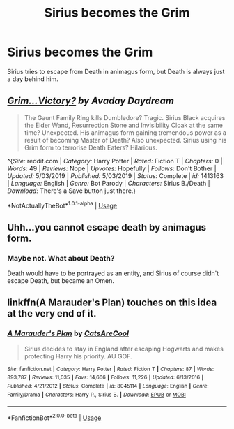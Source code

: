 #+TITLE: Sirius becomes the Grim

* Sirius becomes the Grim
:PROPERTIES:
:Author: UbiquitousPanacea
:Score: 12
:DateUnix: 1551726138.0
:DateShort: 2019-Mar-04
:FlairText: Prompt
:END:
Sirius tries to escape from Death in animagus form, but Death is always just a day behind him.


** */[[http://i.imgur.com/eFR7B.jpg][Grim...Victory?]]/* /by Avaday Daydream/

#+begin_quote
  The Gaunt Family Ring kills Dumbledore? Tragic. Sirius Black acquires the Elder Wand, Resurrection Stone and Invisibility Cloak at the same time? Unexpected. His animagus form gaining tremendous power as a result of becoming Master of Death? Also unexpected. Sirius using his Grim form to terrorise Death Eaters? Hilarious.
#+end_quote

^{/Site:/ reddit.com | /Category:/ Harry Potter | /Rated:/ Fiction T | /Chapters:/ 0 | /Words:/ 49 | /Reviews:/ Nope | /Upvotes:/ Hopefully | /Follows:/ Don't Bother |\\
/Updated:/ 5/03/2019 | /Published:/ 5/03/2019 | /Status:/ Complete | /id:/ 1413163 | /Language:/ English | /Genre:/ Bot Parody | /Characters:/ Sirius B./Death |\\
/Download:/ There's a Save button just there.}

*NotActuallyTheBot*^{1.0.1-alpha} | [[https://github.com/tusing/reddit-ffn-bot/wiki/Usage][Usage]]
:PROPERTIES:
:Author: Avaday_Daydream
:Score: 5
:DateUnix: 1551756605.0
:DateShort: 2019-Mar-05
:END:


** Uhh...you cannot escape death by animagus form.
:PROPERTIES:
:Author: QuotablePatella
:Score: 1
:DateUnix: 1551729818.0
:DateShort: 2019-Mar-04
:END:

*** Maybe not. What about Death?

Death would have to be portrayed as an entity, and Sirius of course didn't escape Death, but became an Omen.
:PROPERTIES:
:Author: UbiquitousPanacea
:Score: 6
:DateUnix: 1551732849.0
:DateShort: 2019-Mar-05
:END:


** linkffn(A Marauder's Plan) touches on this idea at the very end of it.
:PROPERTIES:
:Author: cloman100
:Score: 1
:DateUnix: 1551743991.0
:DateShort: 2019-Mar-05
:END:

*** [[https://www.fanfiction.net/s/8045114/1/][*/A Marauder's Plan/*]] by [[https://www.fanfiction.net/u/3926884/CatsAreCool][/CatsAreCool/]]

#+begin_quote
  Sirius decides to stay in England after escaping Hogwarts and makes protecting Harry his priority. AU GOF.
#+end_quote

^{/Site/:} ^{fanfiction.net} ^{*|*} ^{/Category/:} ^{Harry} ^{Potter} ^{*|*} ^{/Rated/:} ^{Fiction} ^{T} ^{*|*} ^{/Chapters/:} ^{87} ^{*|*} ^{/Words/:} ^{893,787} ^{*|*} ^{/Reviews/:} ^{11,035} ^{*|*} ^{/Favs/:} ^{14,666} ^{*|*} ^{/Follows/:} ^{11,226} ^{*|*} ^{/Updated/:} ^{6/13/2016} ^{*|*} ^{/Published/:} ^{4/21/2012} ^{*|*} ^{/Status/:} ^{Complete} ^{*|*} ^{/id/:} ^{8045114} ^{*|*} ^{/Language/:} ^{English} ^{*|*} ^{/Genre/:} ^{Family/Drama} ^{*|*} ^{/Characters/:} ^{Harry} ^{P.,} ^{Sirius} ^{B.} ^{*|*} ^{/Download/:} ^{[[http://www.ff2ebook.com/old/ffn-bot/index.php?id=8045114&source=ff&filetype=epub][EPUB]]} ^{or} ^{[[http://www.ff2ebook.com/old/ffn-bot/index.php?id=8045114&source=ff&filetype=mobi][MOBI]]}

--------------

*FanfictionBot*^{2.0.0-beta} | [[https://github.com/tusing/reddit-ffn-bot/wiki/Usage][Usage]]
:PROPERTIES:
:Author: FanfictionBot
:Score: 1
:DateUnix: 1551744017.0
:DateShort: 2019-Mar-05
:END:
